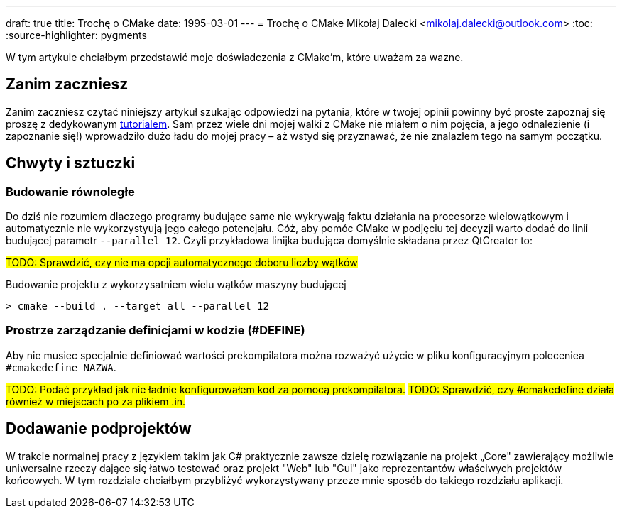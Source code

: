 ---
draft: true
title: Trochę o CMake
date: 1995-03-01
---
= Trochę o CMake
Mikołaj Dalecki <mikolaj.dalecki@outlook.com>
:toc:
:source-highlighter: pygments

[.lead]
W tym artykule chciałbym przedstawić moje doświadczenia z CMake'm, które uważam za wazne. 

== Zanim zaczniesz
Zanim zaczniesz czytać niniejszy artykuł szukając odpowiedzi na pytania, które w twojej opinii powinny być proste zapoznaj się proszę z dedykowanym https://cmake.org/cmake/help/latest/guide/tutorial/index.html[tutorialem].
Sam przez wiele dni mojej walki z CMake nie miałem o nim pojęcia, a jego odnalezienie (i zapoznanie się!) wprowadziło dużo ładu do mojej pracy – aż wstyd się przyznawać, że nie znalazłem tego na samym początku.

== Chwyty i sztuczki
=== Budowanie równoległe
Do dziś nie rozumiem dlaczego programy budujące same nie wykrywają faktu działania na procesorze wielowątkowym i automatycznie nie wykorzystyują jego całego potencjału. 
Cóż, aby pomóc CMake w podjęciu tej decyzji warto dodać do linii budującej parametr `--parallel 12`. 
Czyli przykładowa linijka budująca domyślnie składana przez QtCreator to: 

#TODO: Sprawdzić, czy nie ma opcji automatycznego doboru liczby wątków#

[source,shell]
.Budowanie projektu z wykorzysatniem wielu wątków maszyny budującej
----
> cmake --build . --target all --parallel 12
----

=== Prostrze zarządzanie definicjami w kodzie (#DEFINE)
Aby nie musiec specjalnie definiować wartości prekompilatora można rozważyć użycie w pliku konfiguracyjnym poleceniea `#cmakedefine NAZWA`. 

#TODO: Podać przykład jak nie ładnie konfigurowałem kod za pomocą prekompilatora.#
#TODO: Sprawdzić, czy #cmakedefine działa również w miejscach po za plikiem .in.#

== Dodawanie podprojektów
W trakcie normalnej pracy z językiem takim jak C# praktycznie zawsze dzielę rozwiązanie na projekt „Core" zawierający możliwie uniwersalne rzeczy dające się łatwo testować oraz projekt "Web" lub "Gui" jako reprezentantów właściwych projektów końcowych. 
W tym rozdziale chciałbym przybliżyć wykorzystywany przeze mnie sposób do takiego rozdziału aplikacji.

